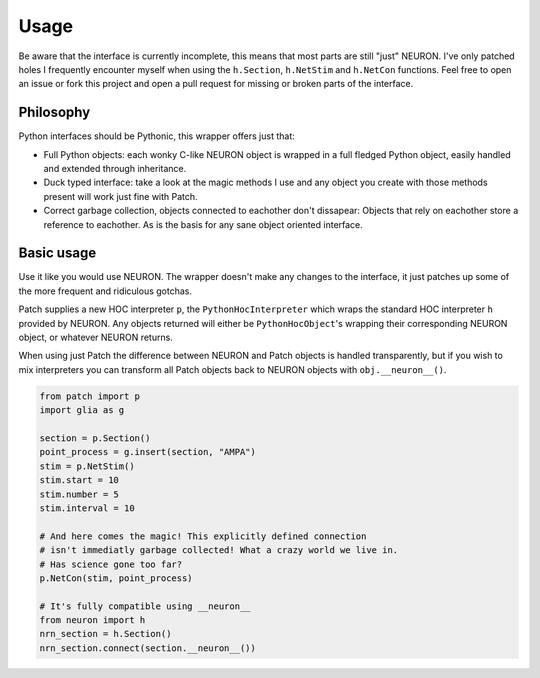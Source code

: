 Usage
=====


.. image:: https://s5.gifyu.com/images/ezgif.com-video-to-gif-13b2788fb8bc11ca7.gif
   :alt: Inline replacement of NEURON by Patch


Be aware that the interface is currently incomplete, this means that most parts
are still "just" NEURON. I've only patched holes I frequently encounter myself
when using the ``h.Section``, ``h.NetStim`` and ``h.NetCon`` functions. Feel free to
open an issue or fork this project and open a pull request for missing or broken
parts of the interface.

Philosophy
----------

Python interfaces should be Pythonic, this wrapper offers just that:

* Full Python objects: each wonky C-like NEURON object is wrapped in a full
  fledged Python object, easily handled and extended through inheritance.
* Duck typed interface: take a look at the magic methods I use and any object
  you create with those methods present will work just fine with Patch.
* Correct garbage collection, objects connected to eachother don't dissapear:
  Objects that rely on eachother store a reference to eachother. As is the basis
  for any sane object oriented interface.

Basic usage
-----------

Use it like you would use NEURON. The wrapper doesn't make any changes to the
interface, it just patches up some of the more frequent and ridiculous gotchas.

Patch supplies a new HOC interpreter ``p``, the ``PythonHocInterpreter`` which wraps
the standard HOC interpreter ``h`` provided by NEURON. Any objects returned will
either be ``PythonHocObject``'s wrapping their corresponding NEURON object, or
whatever NEURON returns.

When using just Patch the difference between NEURON and Patch objects is handled
transparently, but if you wish to mix interpreters you can transform all Patch
objects back to NEURON objects with ``obj.__neuron__()``.

.. code-block:: python

   from patch import p
   import glia as g

   section = p.Section()
   point_process = g.insert(section, "AMPA")
   stim = p.NetStim()
   stim.start = 10
   stim.number = 5
   stim.interval = 10

   # And here comes the magic! This explicitly defined connection
   # isn't immediatly garbage collected! What a crazy world we live in.
   # Has science gone too far?
   p.NetCon(stim, point_process)

   # It's fully compatible using __neuron__
   from neuron import h
   nrn_section = h.Section()
   nrn_section.connect(section.__neuron__())
